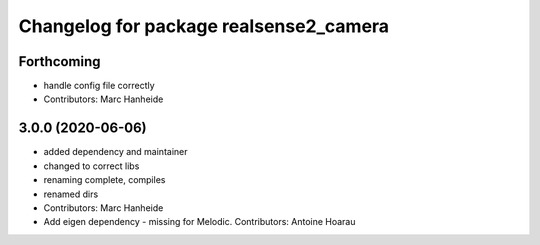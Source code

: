 ^^^^^^^^^^^^^^^^^^^^^^^^^^^^^^^^^^^^^^^
Changelog for package realsense2_camera
^^^^^^^^^^^^^^^^^^^^^^^^^^^^^^^^^^^^^^^

Forthcoming
-----------
* handle config file correctly
* Contributors: Marc Hanheide

3.0.0 (2020-06-06)
------------------
* added dependency and maintainer
* changed to correct libs
* renaming complete, compiles
* renamed dirs
* Contributors: Marc Hanheide

* Add eigen dependency - missing for Melodic. Contributors: Antoine Hoarau
